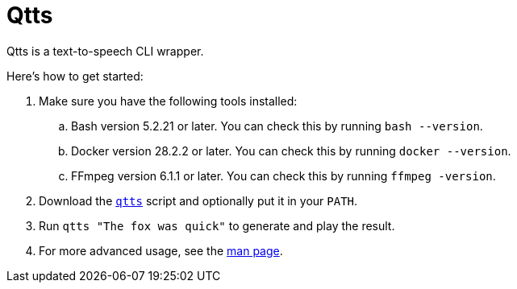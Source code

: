 //
// The authors of this file have waived all copyright and
// related or neighboring rights to the extent permitted by
// law as described by the CC0 1.0 Universal Public Domain
// Dedication. You should have received a copy of the full
// dedication along with this file, typically as a file
// named <CC0-1.0.txt>. If not, it may be available at
// <https://creativecommons.org/publicdomain/zero/1.0/>.
//

= Qtts
:experimental:

:x_download_url: https://raw.githubusercontent.com/quinngrier/qtts/main/qtts
:x_man_page_url: https://github.com/quinngrier/qtts/blob/main/qtts.1.adoc

Qtts is a text-to-speech CLI wrapper.

Here's how to get started:

. Make sure you have the following tools installed:

.. Bash version 5.2.21 or later.
You can check this by running `bash --version`.

.. Docker version 28.2.2 or later.
You can check this by running `docker --version`.

.. FFmpeg version 6.1.1 or later.
You can check this by running `ffmpeg -version`.

. Download the link:{x_download_url}[`qtts`] script and optionally put
it in your `PATH`.

. Run `qtts "The fox was quick"` to generate and play the result.

. For more advanced usage, see the link:{x_man_page_url}[man page].

//
